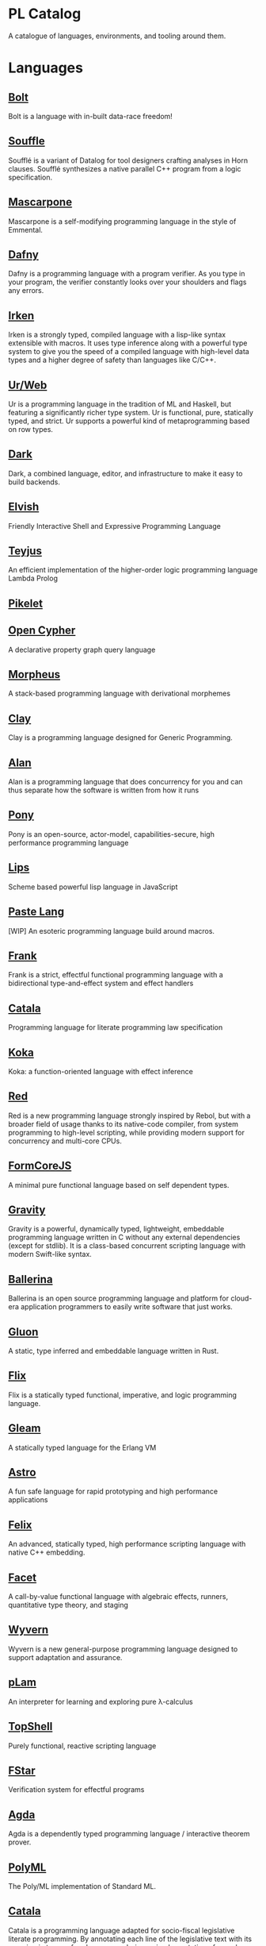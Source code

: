 * PL Catalog

A catalogue of languages, environments, and tooling around them.

* Languages

** [[https://github.com/mukul-rathi/bolt][Bolt]]
Bolt is a language with in-built data-race freedom! 

** [[https://github.com/souffle-lang/souffle][Souffle]]
Soufflé is a variant of Datalog for tool designers crafting analyses in Horn clauses. Soufflé synthesizes a native parallel C++ program from a logic specification. 

** [[https://github.com/catseye/Mascarpone][Mascarpone]]
Mascarpone is a self-modifying programming language in the style of Emmental.

** [[https://github.com/dafny-lang/dafny][Dafny]]
Dafny is a programming language with a program verifier. As you type in your program, the verifier constantly looks over your shoulders and flags any errors.

** [[https://github.com/samrushing/irken-compiler][Irken]]
Irken is a strongly typed, compiled language with a lisp-like syntax extensible with macros.
It uses type inference along with a powerful type system to give you the speed of a compiled language with high-level data types and a higher degree of safety than languages like C/C++.

** [[https://github.com/urweb/urweb][Ur/Web]]
Ur is a programming language in the tradition of ML and Haskell, but featuring a significantly richer type system. Ur is functional, pure, statically typed, and strict. Ur supports a powerful kind of metaprogramming based on row types.

** [[https://github.com/darklang/][Dark]]
Dark, a combined language, editor, and infrastructure to make it easy to build backends.

** [[https://github.com/elves/elvish][Elvish]]
Friendly Interactive Shell and Expressive Programming Language

** [[https://github.com/teyjus/teyjus][Teyjus]]
An efficient implementation of the higher-order logic programming language Lambda Prolog

** [[https://github.com/pikelet-lang/pikelet/][Pikelet]]

** [[https://github.com/opencypher/][Open Cypher]]
A declarative property graph query language

** [[https://github.com/ballesta25/Morpheus][Morpheus]]
A stack-based programming language with derivational morphemes

** [[https://github.com/jckarter/clay][Clay]]
Clay is a programming language designed for Generic Programming.

** [[https://github.com/alantech/alan][Alan]]
Alan is a programming language that does concurrency for you and can thus separate how the software is written from how it runs

** [[https://github.com/ponylang/ponyc][Pony]]
Pony is an open-source, actor-model, capabilities-secure, high performance programming language

** [[https://github.com/jcubic/lips][Lips]]
Scheme based powerful lisp language in JavaScript 

** [[https://github.com/slerpyyy/paste-lang][Paste Lang]]
[WIP] An esoteric programming language build around macros.

** [[https://github.com/frank-lang/frank][Frank]]
Frank is a strict, effectful functional programming language with a bidirectional type-and-effect system and effect handlers

** [[https://github.com/CatalaLang/catala][Catala]]
Programming language for literate programming law specification

** [[https://github.com/koka-lang/koka][Koka]]
Koka: a function-oriented language with effect inference

** [[https://github.com/red/red][Red]]
Red is a new programming language strongly inspired by Rebol, but with a broader field of usage thanks to its native-code compiler, from system programming to high-level scripting, while providing modern support for concurrency and multi-core CPUs.

** [[https://github.com/moonad/FormCoreJS][FormCoreJS]]
A minimal pure functional language based on self dependent types.

** [[https://github.com/marcobambini/gravity][Gravity]]
Gravity is a powerful, dynamically typed, lightweight, embeddable programming language written in C without any external dependencies (except for stdlib). It is a class-based concurrent scripting language with modern Swift-like syntax.

** [[https://github.com/ballerina-platform/ballerina-lang][Ballerina]]
Ballerina is an open source programming language and platform for cloud-era application programmers to easily write software that just works.

** [[https://github.com/gluon-lang/gluon][Gluon]]
A static, type inferred and embeddable language written in Rust.

** [[https://github.com/flix/flix][Flix]]
Flix is a statically typed functional, imperative, and logic programming language.

** [[https://github.com/gleam-lang/gleam][Gleam]]
A statically typed language for the Erlang VM

** [[https://github.com/astrolang/astro][Astro]]
A fun safe language for rapid prototyping and high performance applications

** [[https://github.com/felix-lang/felix][Felix]]
An advanced, statically typed, high performance scripting language with native C++ embedding.

** [[https://github.com/robrix/facet][Facet]]
A call-by-value functional language with algebraic effects, runners, quantitative type theory, and staging

** [[https://github.com/wyvernlang/wyvern][Wyvern]]
Wyvern is a new general-purpose programming language designed to support adaptation and assurance.

** [[https://github.com/slovnicki/pLam][pLam]]
An interpreter for learning and exploring pure λ-calculus

** [[https://github.com/topshell-language/topshell][TopShell]]
Purely functional, reactive scripting language

** [[https://github.com/FStarLang/FStar][FStar]]
Verification system for effectful programs

** [[https://github.com/agda/agda][Agda]]
Agda is a dependently typed programming language / interactive theorem prover.

** [[https://github.com/polyml/polyml][PolyML]]
The Poly/ML implementation of Standard ML.

** [[https://github.com/CatalaLang/catala][Catala]]
Catala is a programming language adapted for socio-fiscal legislative literate programming. By annotating each line of the legislative text with its meaning in terms of code, one can derive an implementation of complex socio-fiscal mechanisms that enjoys a high level of assurance regarding the code-law faithfulness.

** [[https://github.com/factor/factor][Factor]]
Factor is a concatenative, stack-based programming language with high-level features including dynamic types, extensible syntax, macros, and garbage collection. On a practical side, Factor has a full-featured library, supports many different platforms, and has been extensively documented.

** [[https://github.com/evincarofautumn/kitten][Kitten]]
A statically typed concatenative systems programming language.

** [[https://github.com/CakeML/cakeml][CakeML]]
A Verified Implementation of ML

** [[https://github.com/zeroflag/punyforth][PunyForth]]
Forth inspired programming language for the ESP8266

** [[https://www.play-lang.dev/][Play]]
A small, portable language, for making reliable applications

** [[https://github.com/cedille/cedille][Cedille]]
Cedille, a dependently typed programming languages based on the Calculus of Dependent Lambda Eliminations

** [[https://github.com/rntz/datafun][DataFun]]
Research on integrating datalog & lambda calculus via monotonicity types

** [[https://github.com/jondgoodwin/cone][Cone]]
Cone is a fast, fit, friendly, and safe systems programming language.

** [[https://github.com/less-wrong/less-wrong][Less Wrong]]
Simple CoC-based programming language 

** [[https://github.com/wu-lang/wu][Wu]]
An expression oriented, gradually typed and mission-critical programming language.

** [[https://github.com/c3d/xl][XL]]
A super-flexible language based entirely on tree rewrites

** [[https://github.com/chessai/theseus][Theseus]]
Functional programming language with fully reversible computation

** [[https://github.com/ditto/ditto][Ditto]]
A Super Kawaii Dependently Typed Programming Language

** [[https://github.com/finkel-lang/finkel][Finkel]]
Finkel is a statically typed, purely functional, non-strict-by-default dialect of the Lisp programming language. Or in other words, Haskell in S-expression.

** [[https://github.com/ffwff/hana][Hana]]
A small dynamically-typed scripting language written in Rust/C and is inspired by Pascal, Ruby and Javascript.

** [[https://github.com/PlasmaLang/plasma][Plasma]]
A statically typed, side-effect free single assignment language and will have functional programming and concurrent programming features.

** [[https://github.com/egison/egison][Egison]]
Egison is a functional programming language featuring its expressive pattern-matching facility.

** [[https://github.com/adam-mcdaniel/oakc][Oakc]]
A portable programming language with an compact intermediate representation

** [[https://github.com/pepijndevos/bobcat][Bobcat]]
A concatenative language for behavior trees

** [[http://arturo-lang.io/][Arturo]]

Repo: https://github.com/arturo-lang/arturo
Simple, modern and powerful interpreted programming language for efficient scripting.


* Environments

** [[https://github.com/jamii/imp][Imp]]
Relational Programming Environment

** [[https://github.com/enso-org/][Enso]]
Enso – a visual and textual functional programming language.

** [[https://github.com/unisonweb/unison][Unison]]
Unison is a modern, statically-typed purely functional language, similar to Haskell, but with the ability to describe entire distributed systems with a single program.

** [[https://github.com/supercollider/supercollider][SuperCollider]]
An audio server, programming language, and IDE for sound synthesis and algorithmic composition.

** [[https://github.com/mila-iqia/myia][Myia]]
Myia is a new differentiable programming language. It aims to support large scale high performance computations (e.g. linear algebra) and their gradients.

** [[https://f1zz.org/][Fizz]]
fizz is an experimental language and runtime environment for the exploration of cognitive architectures and combined Machine Learning (ML) and Machine Reasoning (MR) solutions. 

** [[https://github.com/ghewgill/neon-lang][Neon]]
The primary goal of Neon is to find out whether a useful programming language can avoid some of the common pitfalls that beginners frequently encounter in other languages.

* Tooling

** [[https://github.com/nanocaml/nanocaml][NanoCaml]]

** [[https://github.com/RobertHarper/TILT-Compiler][TILT]]
TILT is a compiler for Standard ML that uses Typed Intermediate
Languages.

** [[https://github.com/mfranzs/typer-piper][Typer Piper]]
The Typer Piper: Automating Data Structure Transformations Through Type Chaining

** [[https://github.com/vriad/zod][Zod]]
Zod is a TypeScript-first schema declaration and validation library. I'm using the term "schema" to broadly refer to any data type/structure, from a simple string to a complex nested object.

** [[https://github.com/Matechs-Garage/matechs-effect][Matechs Effect]]
A Fully-fledged functional effect system for typescript with a rich standard library.

** [[https://github.com/dorchard/effects-as-sessions][Effects as Session]]
Formalised embedding of an imperative language with effect system into session-typed pi calculus.

** [[https://github.com/goldfirere/singletons][Singletons]]
Fake dependent types in Haskell using singletons 

** [[https://github.com/robotlolita/tamago][Tamago]]
A safe, extensible, layered programming language that runs on top of JavaScript 

** [[https://github.com/tweag/asterius][Asterius]]
Asterius is a Haskell to WebAssembly compiler based on GHC.

